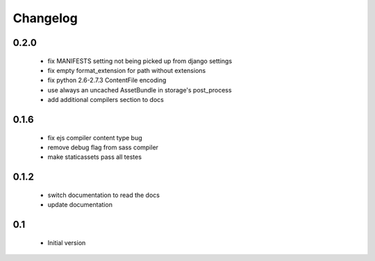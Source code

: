 Changelog
=========

0.2.0
-----

 - fix MANIFESTS setting not being picked up from django settings
 - fix empty format_extension for path without extensions
 - fix python 2.6-2.7.3 ContentFile encoding
 - use always an uncached AssetBundle in storage's post_process
 - add additional compilers section to docs

0.1.6
-----

 - fix ejs compiler content type bug
 - remove debug flag from sass compiler
 - make staticassets pass all testes


0.1.2
------

 - switch documentation to read the docs
 - update documentation


0.1
---

 - Initial version
